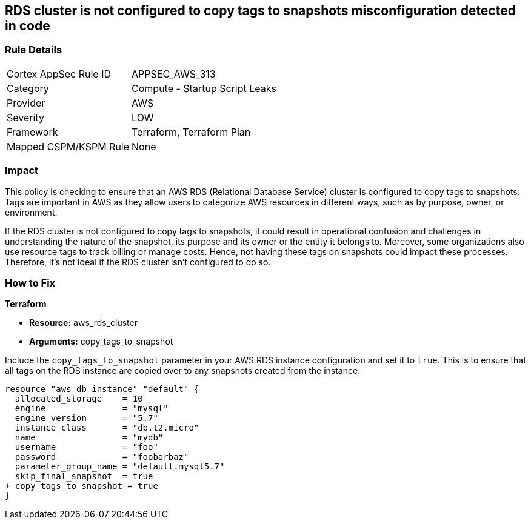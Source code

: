 
== RDS cluster is not configured to copy tags to snapshots misconfiguration detected in code

=== Rule Details

[cols="1,2"]
|===
|Cortex AppSec Rule ID |APPSEC_AWS_313
|Category |Compute - Startup Script Leaks
|Provider |AWS
|Severity |LOW
|Framework |Terraform, Terraform Plan
|Mapped CSPM/KSPM Rule |None
|===


=== Impact
This policy is checking to ensure that an AWS RDS (Relational Database Service) cluster is configured to copy tags to snapshots. Tags are important in AWS as they allow users to categorize AWS resources in different ways, such as by purpose, owner, or environment. 

If the RDS cluster is not configured to copy tags to snapshots, it could result in operational confusion and challenges in understanding the nature of the snapshot, its purpose and its owner or the entity it belongs to. Moreover, some organizations also use resource tags to track billing or manage costs. Hence, not having these tags on snapshots could impact these processes. Therefore, it's not ideal if the RDS cluster isn't configured to do so.


=== How to Fix

*Terraform*

* *Resource:* aws_rds_cluster
* *Arguments:* copy_tags_to_snapshot

Include the `copy_tags_to_snapshot` parameter in your AWS RDS instance configuration and set it to `true`. This is to ensure that all tags on the RDS instance are copied over to any snapshots created from the instance.

[source,hcl]
----
resource "aws_db_instance" "default" {
  allocated_storage    = 10
  engine               = "mysql"
  engine_version       = "5.7"
  instance_class       = "db.t2.micro"
  name                 = "mydb"
  username             = "foo"
  password             = "foobarbaz"
  parameter_group_name = "default.mysql5.7"
  skip_final_snapshot  = true
+ copy_tags_to_snapshot = true
}
----

